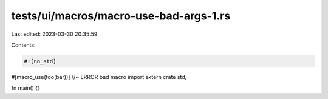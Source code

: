 tests/ui/macros/macro-use-bad-args-1.rs
=======================================

Last edited: 2023-03-30 20:35:59

Contents:

.. code-block:: rs

    #![no_std]

#[macro_use(foo(bar))]  //~ ERROR bad macro import
extern crate std;

fn main() {}



